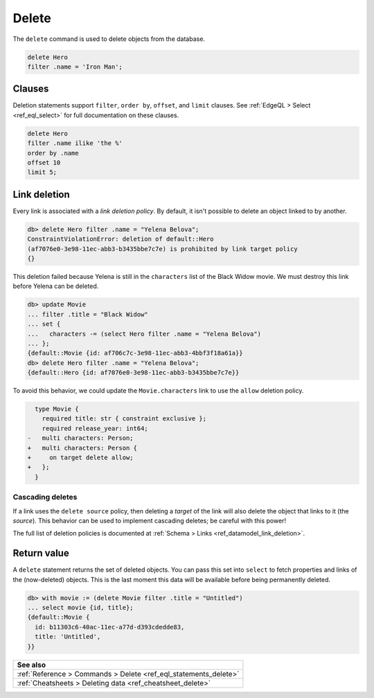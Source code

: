 .. _ref_eql_delete:

Delete
======

.. index:: delete

The ``delete`` command is used to delete objects from the database.

.. code-block:: edgeql

  delete Hero
  filter .name = 'Iron Man';

Clauses
-------

Deletion statements support ``filter``, ``order by``, ``offset``, and ``limit``
clauses. See :ref:`EdgeQL > Select <ref_eql_select>` for full documentation
on these clauses.

.. code-block:: edgeql

  delete Hero
  filter .name ilike 'the %'
  order by .name
  offset 10
  limit 5;

Link deletion
-------------

.. index:: ConstraintViolationError

Every link is associated with a *link deletion policy*. By default, it isn't
possible to delete an object linked to by another.

.. code-block:: edgeql-repl

  db> delete Hero filter .name = "Yelena Belova";
  ConstraintViolationError: deletion of default::Hero
  (af7076e0-3e98-11ec-abb3-b3435bbe7c7e) is prohibited by link target policy
  {}

This deletion failed because Yelena is still in the ``characters`` list of
the Black Widow movie. We must destroy this link before Yelena can be
deleted.

.. code-block:: edgeql-repl

  db> update Movie
  ... filter .title = "Black Widow"
  ... set {
  ...   characters -= (select Hero filter .name = "Yelena Belova")
  ... };
  {default::Movie {id: af706c7c-3e98-11ec-abb3-4bbf3f18a61a}}
  db> delete Hero filter .name = "Yelena Belova";
  {default::Hero {id: af7076e0-3e98-11ec-abb3-b3435bbe7c7e}}

To avoid this behavior, we could update the ``Movie.characters`` link to use
the ``allow`` deletion policy.

.. code-block:: sdl-diff

      type Movie {
        required title: str { constraint exclusive };
        required release_year: int64;
    -   multi characters: Person;
    +   multi characters: Person {
    +     on target delete allow;
    +   };
      }


Cascading deletes
^^^^^^^^^^^^^^^^^

.. index:: delete cascade, delete source, delete target, deletion policy

If a link uses the ``delete source`` policy, then deleting a *target* of the
link will also delete the object that links to it (the *source*). This behavior
can be used to implement cascading deletes; be careful with this power!

The full list of deletion policies is documented at :ref:`Schema > Links
<ref_datamodel_link_deletion>`.

Return value
------------

.. index:: delete, returning

A ``delete`` statement returns the set of deleted objects. You can pass this
set into ``select`` to fetch properties and links of the (now-deleted)
objects. This is the last moment this data will be available before being
permanently deleted.

.. code-block:: edgeql-repl

  db> with movie := (delete Movie filter .title = "Untitled")
  ... select movie {id, title};
  {default::Movie {
    id: b11303c6-40ac-11ec-a77d-d393cdedde83,
    title: 'Untitled',
  }}

.. list-table::
  :class: seealso

  * - **See also**
  * - :ref:`Reference > Commands > Delete <ref_eql_statements_delete>`
  * - :ref:`Cheatsheets > Deleting data <ref_cheatsheet_delete>`
